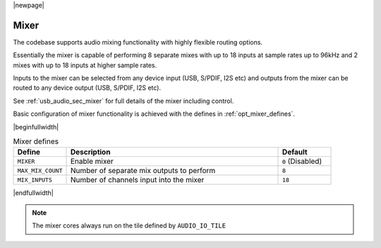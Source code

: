 |newpage|

Mixer
=====

The codebase supports audio mixing functionality with highly flexible routing options.

Essentially the mixer is capable of performing 8 separate mixes with up to 18 inputs at sample rates
up to 96kHz and 2 mixes with up to 18 inputs at higher sample rates.

Inputs to the mixer can be selected from any device input (USB, S/PDIF, I2S etc) and
outputs from the mixer can be routed to any device output (USB, S/PDIF, I2S etc).

See :ref:`usb_audio_sec_mixer` for full details of the mixer including control.

Basic configuration of mixer functionality is achieved with the defines in :ref:`opt_mixer_defines`.

.. _opt_mixer_defines:

|beginfullwidth|

.. list-table:: Mixer defines
   :header-rows: 1
   :widths: 20 80 20

   * - Define
     - Description
     - Default
   * - ``MIXER``
     - Enable mixer
     - ``0`` (Disabled)
   * - ``MAX_MIX_COUNT``
     - Number of separate mix outputs to perform
     - ``8``
   * - ``MIX_INPUTS``
     - Number of channels input into the mixer
     - ``18``

|endfullwidth|

.. note::

   The mixer cores always run on the tile defined by ``AUDIO_IO_TILE``


